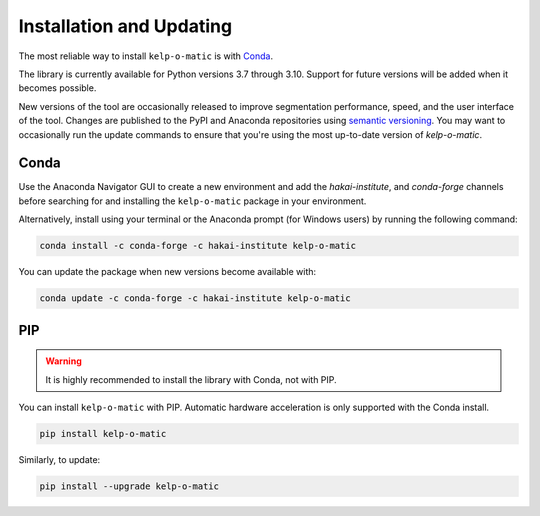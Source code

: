 Installation and Updating
=========================

The most reliable way to install ``kelp-o-matic`` is with `Conda <https://docs.anaconda.com/anaconda/>`_.

The library is currently available for Python versions 3.7 through 3.10. Support for future versions will be added when it
becomes possible.

New versions of the tool are occasionally released to improve segmentation performance, speed, and
the user interface of the tool. Changes are published to the PyPI and Anaconda repositories using
`semantic versioning <https://semver.org/>`_. You may want to occasionally run the update commands to ensure
that you're using the most up-to-date version of `kelp-o-matic`.


Conda
-----

Use the Anaconda Navigator GUI to create a new environment and add the *hakai-institute*, and *conda-forge* channels
before searching for and installing the ``kelp-o-matic`` package in your environment.

Alternatively, install using your terminal or the Anaconda prompt (for Windows users) by running the following command:

.. code-block:: bash

    conda install -c conda-forge -c hakai-institute kelp-o-matic

You can update the package when new versions become available with:

.. code-block:: bash

    conda update -c conda-forge -c hakai-institute kelp-o-matic

PIP
---

.. warning:: It is highly recommended to install the library with Conda, not with PIP.

You can install ``kelp-o-matic`` with PIP. Automatic hardware acceleration is only supported with the Conda install.

.. code-block:: bash

    pip install kelp-o-matic

Similarly, to update:

.. code-block:: bash

    pip install --upgrade kelp-o-matic

